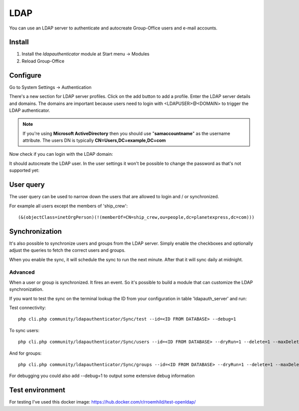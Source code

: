LDAP
====

You can use an LDAP server to authenticate and autocreate Group-Office users and
e-mail accounts. 

Install
-------

1. Install the *ldapauthenticator* module at Start menu -> Modules
2. Reload Group-Office

Configure
---------

Go to System Settings -> Authentication

.. image:: ../../_static/ldap/4-ldap-authentication.png
   :width: 500px
   :alt: LDAP server profile

There's a new section for LDAP server profiles. Click on the add button to add 
a profile. Enter the LDAP server details and domains.
The domains are important because users need to login with <LDAPUSER>@<DOMAIN> 
to trigger the LDAP authenticator.

.. note:: If you're using **Microsoft ActiveDirectory** then you should use "**samaccountname**" as the username attribute. 
   The users DN is typically **CN=Users,DC=example,DC=com**

.. image:: ../../_static/ldap/1-ldap-server-profile.png
   :width: 500px
   :alt: LDAP server profile

Now check if you can login with the LDAP domain:

.. image:: ../../_static/ldap/2-ldap-login.png
   :width: 500px
   :alt: LDAP login

It should autocreate the LDAP user. In the user settings it won't be possible
to change the password as that's not supported yet:

.. image:: ../../_static/ldap/3-ldap-settings.png
   :width: 500px
   :alt: LDAP User settings


User query
----------
The user query can be used to narrow down the users that are allowed to login and / or synchronized.

For example all users except the members of 'ship_crew'::

    (&(objectClass=inetOrgPerson)(!(memberOf=CN=ship_crew,ou=people,dc=planetexpress,dc=com)))

Synchronization
---------------

It's also possible to synchronize users and groups from the LDAP server. Simply enable
the checkboxes and optionally adjust the queries to fetch the correct users and groups.

When you enable the sync, it will schedule the sync to run the next minute. After that 
it will sync daily at midnight.

.. image:: ../../_static/ldap/5-ldap-synchronization.png
   :width: 500px
   :alt: LDAP server profile

Advanced
````````
When a user or group is synchronized. It fires an event. So it's possible
to build a module that can customize the LDAP synchronization.

If you want to test the sync on the terminal lookup the ID from your configuration in table 'ldapauth_server' and run::

Test connectivity::

   php cli.php community/ldapauthenticator/Sync/test --id=<ID FROM DATABASE> --debug=1

To sync users::

   php cli.php community/ldapauthenticator/Sync/users --id=<ID FROM DATABASE> --dryRun=1 --delete=1 --maxDeletePercentage=50

And for groups::

   php cli.php community/ldapauthenticator/Sync/groups --id=<ID FROM DATABASE> --dryRun=1 --delete=1 --maxDeletePercentage=50

For debugging you could also add --debug=1 to output some extensive debug information

Test environment
----------------
For testing I've used this docker image: https://hub.docker.com/r/rroemhild/test-openldap/

